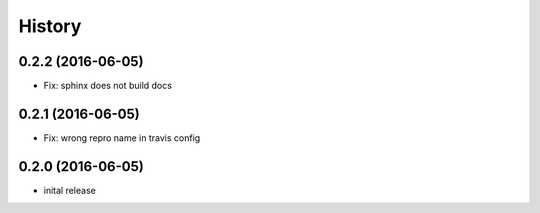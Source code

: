 =======
History
=======

0.2.2 (2016-06-05)
------------------

* Fix: sphinx does not build docs

0.2.1 (2016-06-05)
------------------

* Fix: wrong repro name in travis config

0.2.0 (2016-06-05)
------------------

* inital release

